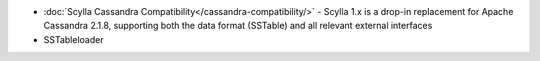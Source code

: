 
.. raw:: html


   <div class="panel callout radius animated">
            <div class="row">
              <div class="medium-3 columns">
                <h5 id="getting-started">Migrate to Scylla</h5>
              </div>
              <div class="medium-9 columns">

* :doc:`Scylla Cassandra Compatibility</cassandra-compatibility/>` - Scylla 1.x is a drop-in replacement for Apache Cassandra 2.1.8, supporting both the data format (SSTable) and all relevant external interfaces

* SSTableloader


.. raw:: html

   </div>
   </div>
   </div>


